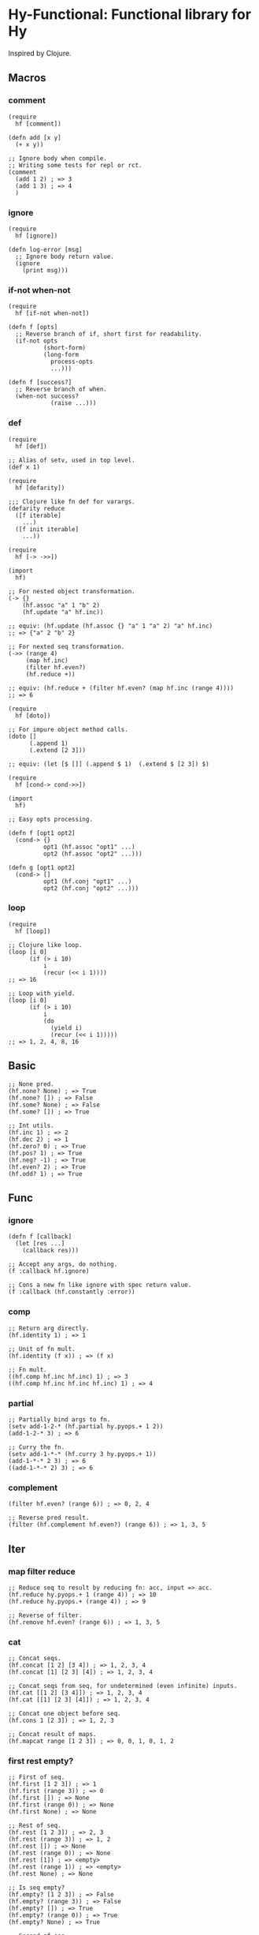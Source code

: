 * Hy-Functional: Functional library for Hy

Inspired by Clojure.

** Macros

*** comment

#+begin_src hy
  (require
    hf [comment])

  (defn add [x y]
    (+ x y))

  ;; Ignore body when compile.
  ;; Writing some tests for repl or rct.
  (comment
    (add 1 2) ; => 3
    (add 1 3) ; => 4
    )
#+end_src

*** ignore

#+begin_src hy
  (require
    hf [ignore])

  (defn log-error [msg]
    ;; Ignore body return value.
    (ignore
      (print msg)))
#+end_src

*** if-not when-not

#+begin_src hy
  (require
    hf [if-not when-not])

  (defn f [opts]
    ;; Reverse branch of if, short first for readability.
    (if-not opts
            (short-form)
            (long-form
              process-opts
              ...)))

  (defn f [success?]
    ;; Reverse branch of when.
    (when-not success?
              (raise ...)))
#+end_src

*** def

#+begin_src hy
  (require
    hf [def])

  ;; Alias of setv, used in top level.
  (def x 1)
#+end_src

#+begin_src hy
  (require
    hf [defarity])

  ;;; Clojure like fn def for varargs.
  (defarity reduce
    ([f iterable]
      ...)
    ([f init iterable]
      ...))
#+end_src

#+begin_src hy
  (require
    hf [-> ->>])

  (import
    hf)

  ;; For nested object transformation.
  (-> {}
      (hf.assoc "a" 1 "b" 2)
      (hf.update "a" hf.inc))

  ;; equiv: (hf.update (hf.assoc {} "a" 1 "a" 2) "a" hf.inc)
  ;; => {"a" 2 "b" 2}

  ;; For nexted seq transformation.
  (->> (range 4)
       (map hf.inc)
       (filter hf.even?)
       (hf.reduce +))

  ;; equiv: (hf.reduce + (filter hf.even? (map hf.inc (range 4))))
  ;; => 6
#+end_src

#+begin_src hy
  (require
    hf [doto])

  ;; For impure object method calls.
  (doto []
        (.append 1)
        (.extend [2 3]))

  ;; equiv: (let [$ []] (.append $ 1)  (.extend $ [2 3]) $)
#+end_src

#+begin_src hy
  (require
    hf [cond-> cond->>])

  (import
    hf)

  ;; Easy opts processing.

  (defn f [opt1 opt2]
    (cond-> {}
            opt1 (hf.assoc "opt1" ...)
            opt2 (hf.assoc "opt2" ...)))

  (defn g [opt1 opt2]
    (cond-> []
            opt1 (hf.conj "opt1" ...)
            opt2 (hf.conj "opt2" ...)))
#+end_src

*** loop

#+begin_src hy
  (require
    hf [loop])

  ;; Clojure like loop.
  (loop [i 0]
        (if (> i 10)
            i
            (recur (<< i 1))))
  ;; => 16

  ;; Loop with yield.
  (loop [i 0]
        (if (> i 10)
            i
            (do
              (yield i)
              (recur (<< i 1)))))
  ;; => 1, 2, 4, 8, 16
#+end_src

** Basic

#+begin_src hy
  ;; None pred.
  (hf.none? None) ; => True
  (hf.none? []) ; => False
  (hf.some? None) ; => False
  (hf.some? []) ; => True

  ;; Int utils.
  (hf.inc 1) ; => 2
  (hf.dec 2) ; => 1
  (hf.zero? 0) ; => True
  (hf.pos? 1) ; => True
  (hf.neg? -1) ; => True
  (hf.even? 2) ; => True
  (hf.odd? 1) ; => True
#+end_src

** Func

*** ignore

#+begin_src hy
  (defn f [callback]
    (let [res ...]
      (callback res)))

  ;; Accept any args, do nothing.
  (f :callback hf.ignore)

  ;; Cons a new fn like ignore with spec return value.
  (f :callback (hf.constantly :error))
#+end_src

*** comp

#+begin_src hy
  ;; Return arg directly.
  (hf.identity 1) ; => 1

  ;; Unit of fn mult.
  (hf.identity (f x)) ; => (f x)

  ;; Fn mult.
  ((hf.comp hf.inc hf.inc) 1) ; => 3
  ((hf.comp hf.inc hf.inc hf.inc) 1) ; => 4
#+end_src

*** partial

#+begin_src hy
  ;; Partially bind args to fn.
  (setv add-1-2-* (hf.partial hy.pyops.+ 1 2))
  (add-1-2-* 3) ; => 6

  ;; Curry the fn.
  (setv add-1-*-* (hf.curry 3 hy.pyops.+ 1))
  (add-1-*-* 2 3) ; => 6
  ((add-1-*-* 2) 3) ; => 6
#+end_src

*** complement

#+begin_src hy
  (filter hf.even? (range 6)) ; => 0, 2, 4

  ;; Reverse pred result.
  (filter (hf.complement hf.even?) (range 6)) ; => 1, 3, 5
#+end_src

** Iter

*** map filter reduce

#+begin_src hy
  ;; Reduce seq to result by reducing fn: acc, input => acc.
  (hf.reduce hy.pyops.+ 1 (range 4)) ; => 10
  (hf.reduce hy.pyops.+ (range 4)) ; => 9

  ;; Reverse of filter.
  (hf.remove hf.even? (range 6)) ; => 1, 3, 5
#+end_src

*** cat

#+begin_src hy
  ;; Concat seqs.
  (hf.concat [1 2] [3 4]) ; => 1, 2, 3, 4
  (hf.concat [1] [2 3] [4]) ; => 1, 2, 3, 4

  ;; Concat seqs from seq, for undetermined (even infinite) inputs.
  (hf.cat [[1 2] [3 4]]) ; => 1, 2, 3, 4
  (hf.cat [[1] [2 3] [4]]) ; => 1, 2, 3, 4

  ;; Concat one object before seq.
  (hf.cons 1 [2 3]) ; => 1, 2, 3

  ;; Concat result of maps.
  (hf.mapcat range [1 2 3]) ; => 0, 0, 1, 0, 1, 2
#+end_src

*** first rest empty?

#+begin_src hy
  ;; First of seq.
  (hf.first [1 2 3]) ; => 1
  (hf.first (range 3)) ; => 0
  (hf.first []) ; => None
  (hf.first (range 0)) ; => None
  (hf.first None) ; => None

  ;; Rest of seq.
  (hf.rest [1 2 3]) ; => 2, 3
  (hf.rest (range 3)) ; => 1, 2
  (hf.rest []) ; => None
  (hf.rest (range 0)) ; => None
  (hf.rest [1]) ; => <empty>
  (hf.rest (range 1)) ; => <empty>
  (hf.rest None) ; => None

  ;; Is seq empty?
  (hf.empty? [1 2 3]) ; => False
  (hf.empty? (range 3)) ; => False
  (hf.empty? []) ; => True
  (hf.empty? (range 0)) ; => True
  (hf.empty? None) ; => True

  ;; Second of seq.
  (hf.second [1 2]) ; => 2
  (hf.second [1]) ; => None
  (hf.second []) ; => None
  (hf.second (range 3)) ; => 1
  (hf.second (range 1)) ; => None
  (hf.second (range 0)) ; => None
  (hf.second None) ; => None

  ;; Last of seq.
  (hf.last [1 2 3]) ; => 3
  (hf.last []) ; => None
  (hf.last None) ; => None

  ;; Seq without last.
  (hf.butlast [1 2 3]) ; => 2, 3
  (hf.butlast []) ; => <empty>
  (hf.butlast None) ; => <empty>
#+end_src

*** iterate

#+begin_src hy
  ;; iterate fn on a init value.
  (hf.iterate hf.inc 0) ; => 0, 1, 2, ...
  (hf.iterate hf.dec 0) ; => 0, -1, -2, ...

  ;; Repeat value.
  (hf.repeat 1) ; => 1, 1, 1, ...

  ;; Repeat fn.
  (hf.repeatedly auto) ; => auto-0, auto-1, auto-2, ...

  ;; Cycle in seq.
  (hf.cycle [1 2 3]) ; => 1, 2, 3, 1, 2, 3, ...
#+end_src

*** interleave

#+begin_src hy
  ;; Interleave shortest seqs.
  (hf.interleave [1 2 3] [4 5 6] [7 8 9 10]) ; => 1, 4, 7, 2, 5, 8, 3, 6, 9

  ;; Interpose sep to seq.
  (hf.interpose [0 [1 2 3]]) ; => 1, 0, 2, 0, 3
  (hf.interpose [0 [1]]) ; => 1,
  (hf.interpose [0 []]) ; => <empty>
#+end_src

** Coll

*** conj into

#+begin_src hy
  ;; Conjoin object to list.
  (hf.conj [1 2] 3) ; => [1 2 3]
  (hf.conj [1 2] 3 4) ; => [1 2 3 4]

  ;; Seqs into list.
  (hf.into [1 2] (range 3)) ; => [1 2 0 1 2]
#+end_src

*** assoc dissoc update merge

#+begin_src hy
  ;; Assoc dict of k to v.
  (hf.assoc {"a" 1} "b" 2) ; => {"a" 1 "b" 2}
  (hf.assoc {"a" 1} "b" 2 "c" 3) ; => {"a" 1 "b" 2 "c" 3}

  ;; Dissoc dict of k.
  (hf.dissoc {"a" 1 "b" 2} "b") ; => {"a" 1}
  (hf.dissoc {"a" 1 "b" 2} "a" "b") ; => {}

  ;; Update dict of k with f, and optional additional args.
  (hf.update {"a" 1 "b" 2} "a" hf.inc) ; => {"a" 2 "b" 2}
  (hf.update {"a" 1 "b" 2} "a" hy.pyops.+ 2) ; => {"a" 3 "b" 2}

  ;; Merge dicts to one dict.
  (hf.merge {"a" 1 "b" 2} {"b" 3 "c" 4} {"c" 5 "d" 6}) ; {"a" 1 "b" 3 "c" 5 "d" 6}
#+end_src

*** flatten

#+begin_src hy
  ;; Coll: iterable and not str or bytes.
  (hf.coll? "hello") ; => False
  (hf.coll? b"hello") ; => False
  (hf.coll? [1 2 3]) ; => True
  (hf.coll? #{1 2 3}) ; => True
  (hf.coll? (range 3)) ; => True

  ;; Flatten nested seq.
  (hf.flatten [1 2 [3 4 #{5 6} "hello"] "world"]) ; => 1, 2, 3, 4, 5, 6, "hello", "world"
#+end_src

*** group-by

#+begin_src hy
  ;; Group seqs by key fn.
  (hf.group-by even? (range 10)) ; => {True [0 2 4 6 8] False [1 3 5 7 9]}
  (hf.group-by (fn [x] (% x 3)) (range 10)) ; => {0 [0 3 6 9] 1 [1 4 7] [2 5 8]}
#+end_src

** Seq

TODO

